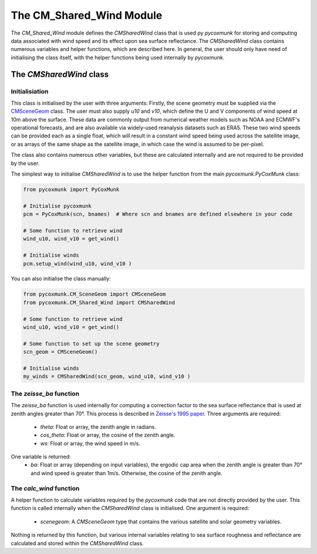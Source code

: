 .. _api_cmwind:

The CM_Shared_Wind Module
========================

The `CM_Shared_Wind` module defines the `CMSharedWind` class that is used py `pycoxmunk` for storing and computing
data associated with wind speed and its effect upon sea surface reflectance. The `CMSharedWind` class contains numerous
variables and helper functions, which are described here. In general, the user should only have need of initialising
the class itself, with the helper functions being used internally by `pycoxmunk`.

The `CMSharedWind` class
------------------------

Initialisiation
^^^^^^^^^^^^^^^

This class is initialised by the user with three arguments: Firstly, the scene geometry must be supplied via the
`CMSceneGeom <./api_cmscenegeom.html>`_ class. The user must also supply `u10` and `v10`, which define the U and V
components of wind speed at 10m above the surface. These data are commonly output from numerical weather models such as
NOAA and ECMWF's operational forecasts, and are also available via widely-used reanalysis datasets such as ERA5. These
two wind speeds can be provided each as a single float, which will result in a constant wind speed being used across the
satellite image, or as arrays of the same shape as the satellite image, in which case the wind is assumed to be
per-pixel.

The class also contains numerous other variables, but these are calculated internally and are not required to be
provided by the user.

The simplest way to initialise `CMSharedWind` is to use the helper function from the main `pycoxmunk.PyCoxMunk` class:

.. code-block:: python

    from pycoxmunk import PyCoxMunk

    # Initialise pycoxmunk
    pcm = PyCoxMunk(scn, bnames)  # Where scn and bnames are defined elsewhere in your code

    # Some function to retrieve wind
    wind_u10, wind_v10 = get_wind()

    # Initialise winds
    pcm.setup_wind(wind_u10, wind_v10 )


You can also initialise the class manually:

.. code-block:: python

    from pycoxmunk.CM_SceneGeom import CMSceneGeom
    from pycoxmunk.CM_Shared_Wind import CMSharedWind

    # Some function to retrieve wind
    wind_u10, wind_v10 = get_wind()

    # Some function to set up the scene geometry
    scn_geom = CMSceneGeom()

    # Initialise winds
    my_winds = CMSharedWind(scn_geom, wind_u10, wind_v10 )


The `zeisse_ba` function
^^^^^^^^^^^^^^^^^^^^^^^^

The `zeisse_ba` function is used internally for computing a correction factor to the sea surface reflectance that is
used at zenith angles greater than 70°. This process is described in
`Zeisse's 1995 paper <https://doi.org/10.1364/JOSAA.12.002022>`_.
Three arguments are required:

 - `theta`: Float or array, the zenith angle in radians.
 - `cos_theta`: Float or array, the cosine of the zenith angle.
 - `ws`: Float or array, the wind speed in m/s.

One variable is returned:
 - `ba`: Float or array (depending on input variables), the ergodic cap area when the zenith angle is greater than 70°
   and wind speed is greater than 1m/s. Otherwise, the cosine of the zenith angle.

The `calc_wind` function
^^^^^^^^^^^^^^^^^^^^^^^^

A helper function to calculate variables required by the `pycoxmunk` code that are not directly provided by the user.
This function is called internally when the `CMSharedWind` class is initialised.
One argument is required:
 - `scenegeom`: A `CMSceneGeom` type that contains the various satellite and solar geometry variables.

Nothing is returned by this function, but various internal variables relating to sea surface roughness and reflectance
are calculated and stored within the `CMSharedWind` class.